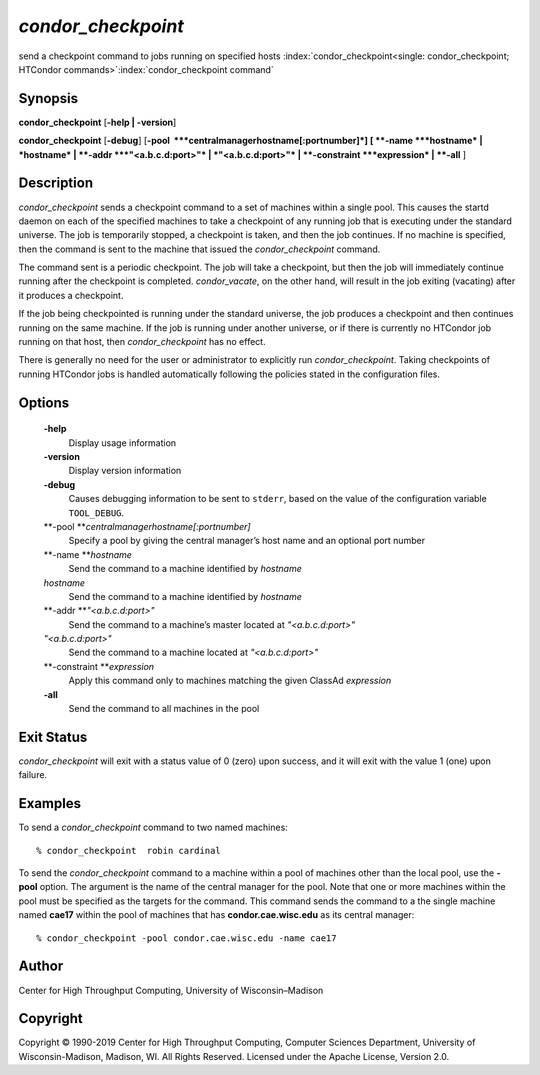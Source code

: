       

*condor\_checkpoint*
====================

send a checkpoint command to jobs running on specified hosts
:index:`condor_checkpoint<single: condor_checkpoint; HTCondor commands>`\ :index:`condor_checkpoint command`

Synopsis
--------

**condor\_checkpoint** [**-help \| -version**\ ]

**condor\_checkpoint** [**-debug**\ ]
[**-pool  **\ *centralmanagerhostname[:portnumber]*] [
**-name **\ *hostname* \| *hostname* \| **-addr **\ *"<a.b.c.d:port>"*
\| *"<a.b.c.d:port>"* \| **-constraint **\ *expression* \| **-all** ]

Description
-----------

*condor\_checkpoint* sends a checkpoint command to a set of machines
within a single pool. This causes the startd daemon on each of the
specified machines to take a checkpoint of any running job that is
executing under the standard universe. The job is temporarily stopped, a
checkpoint is taken, and then the job continues. If no machine is
specified, then the command is sent to the machine that issued the
*condor\_checkpoint* command.

The command sent is a periodic checkpoint. The job will take a
checkpoint, but then the job will immediately continue running after the
checkpoint is completed. *condor\_vacate*, on the other hand, will
result in the job exiting (vacating) after it produces a checkpoint.

If the job being checkpointed is running under the standard universe,
the job produces a checkpoint and then continues running on the same
machine. If the job is running under another universe, or if there is
currently no HTCondor job running on that host, then
*condor\_checkpoint* has no effect.

There is generally no need for the user or administrator to explicitly
run *condor\_checkpoint*. Taking checkpoints of running HTCondor jobs is
handled automatically following the policies stated in the configuration
files.

Options
-------

 **-help**
    Display usage information
 **-version**
    Display version information
 **-debug**
    Causes debugging information to be sent to ``stderr``, based on the
    value of the configuration variable ``TOOL_DEBUG``.
 **-pool **\ *centralmanagerhostname[:portnumber]*
    Specify a pool by giving the central manager’s host name and an
    optional port number
 **-name **\ *hostname*
    Send the command to a machine identified by *hostname*
 *hostname*
    Send the command to a machine identified by *hostname*
 **-addr **\ *"<a.b.c.d:port>"*
    Send the command to a machine’s master located at *"<a.b.c.d:port>"*
 *"<a.b.c.d:port>"*
    Send the command to a machine located at *"<a.b.c.d:port>"*
 **-constraint **\ *expression*
    Apply this command only to machines matching the given ClassAd
    *expression*
 **-all**
    Send the command to all machines in the pool

Exit Status
-----------

*condor\_checkpoint* will exit with a status value of 0 (zero) upon
success, and it will exit with the value 1 (one) upon failure.

Examples
--------

To send a *condor\_checkpoint* command to two named machines:

::

    % condor_checkpoint  robin cardinal

To send the *condor\_checkpoint* command to a machine within a pool of
machines other than the local pool, use the **-pool** option. The
argument is the name of the central manager for the pool. Note that one
or more machines within the pool must be specified as the targets for
the command. This command sends the command to a the single machine
named **cae17** within the pool of machines that has
**condor.cae.wisc.edu** as its central manager:

::

    % condor_checkpoint -pool condor.cae.wisc.edu -name cae17

Author
------

Center for High Throughput Computing, University of Wisconsin–Madison

Copyright
---------

Copyright © 1990-2019 Center for High Throughput Computing, Computer
Sciences Department, University of Wisconsin-Madison, Madison, WI. All
Rights Reserved. Licensed under the Apache License, Version 2.0.

      

